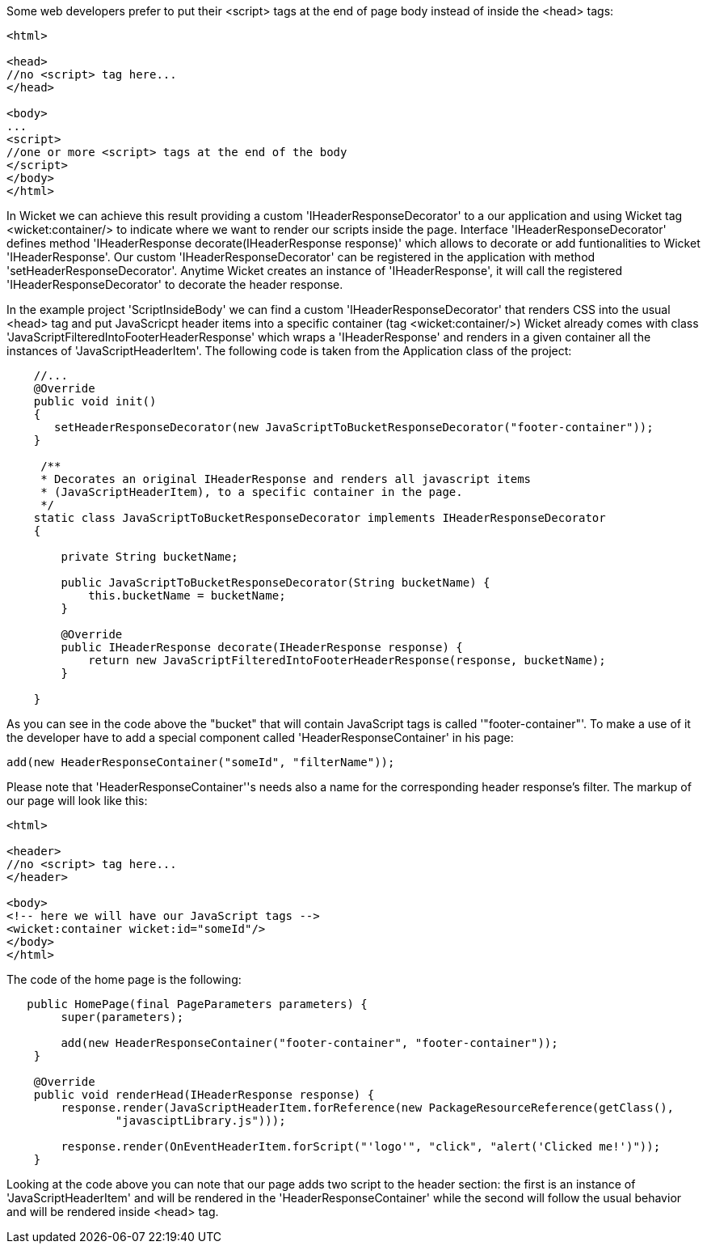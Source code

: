             
Some web developers prefer to put their <script> tags at the end of page body instead of inside the <head> tags:

[source,html]
----

<html>

<head>
//no <script> tag here...
</head>

<body>
...
<script>
//one or more <script> tags at the end of the body
</script> 
</body>
</html>

----


In Wicket we can achieve this result providing a custom 'IHeaderResponseDecorator' to a our application and using Wicket tag <wicket:container/> to indicate where we want to render our scripts inside the page. Interface 'IHeaderResponseDecorator' defines method 'IHeaderResponse decorate(IHeaderResponse response)' which allows to decorate or add funtionalities to Wicket 'IHeaderResponse'. Our custom 'IHeaderResponseDecorator' can be registered in the application with method 'setHeaderResponseDecorator'. Anytime Wicket creates an instance of 'IHeaderResponse', it will call the registered 'IHeaderResponseDecorator' to decorate the header response.

In the example project 'ScriptInsideBody' we can find a custom 'IHeaderResponseDecorator' that renders CSS into the usual <head> tag and put JavaScricpt header items into a specific container (tag <wicket:container/>)
Wicket already comes with class 'JavaScriptFilteredIntoFooterHeaderResponse' which wraps a 'IHeaderResponse' and renders in a given container all the instances of 'JavaScriptHeaderItem'.
The following code is taken from the Application class of the project:

[source,java]
----

    //...
    @Override
    public void init()
    {
       setHeaderResponseDecorator(new JavaScriptToBucketResponseDecorator("footer-container"));
    }
	
     /**
     * Decorates an original IHeaderResponse and renders all javascript items
     * (JavaScriptHeaderItem), to a specific container in the page.
     */
    static class JavaScriptToBucketResponseDecorator implements IHeaderResponseDecorator 
    {

        private String bucketName;

        public JavaScriptToBucketResponseDecorator(String bucketName) {
            this.bucketName = bucketName;
        }

        @Override
        public IHeaderResponse decorate(IHeaderResponse response) {
            return new JavaScriptFilteredIntoFooterHeaderResponse(response, bucketName);
        }

    }
----

As you can see in the code above the "bucket" that will contain JavaScript tags is called '"footer-container"'. To make a use of it the developer have to add a special component called 'HeaderResponseContainer' in his page:

[source,java]
----
add(new HeaderResponseContainer("someId", "filterName"));
----

Please note that 'HeaderResponseContainer''s needs also a name for the corresponding header response's filter. The markup of our page will look like this:

[source,html]
----

<html>

<header>
//no <script> tag here...
</header>

<body>
<!-- here we will have our JavaScript tags -->
<wicket:container wicket:id="someId"/> 
</body>
</html>

----

The code of the home page is the following:

[source,java]
----
   public HomePage(final PageParameters parameters) {
        super(parameters);

        add(new HeaderResponseContainer("footer-container", "footer-container"));
    }

    @Override
    public void renderHead(IHeaderResponse response) {
        response.render(JavaScriptHeaderItem.forReference(new PackageResourceReference(getClass(),
                "javasciptLibrary.js")));

        response.render(OnEventHeaderItem.forScript("'logo'", "click", "alert('Clicked me!')"));
    }
----

Looking at the code above you can note that our page adds two script to the header section: the first is an instance of 'JavaScriptHeaderItem' and will be rendered in the 'HeaderResponseContainer' while the second will follow the usual behavior and will be rendered inside <head> tag.




